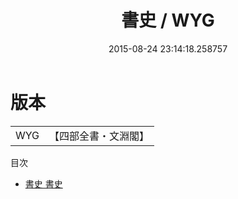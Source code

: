 #+TITLE: 書史 / WYG
#+DATE: 2015-08-24 23:14:18.258757
* 版本
 |       WYG|【四部全書・文淵閣】|
目次
 - [[file:KR3h0022_001.txt::001-1a][書史 書史]]
